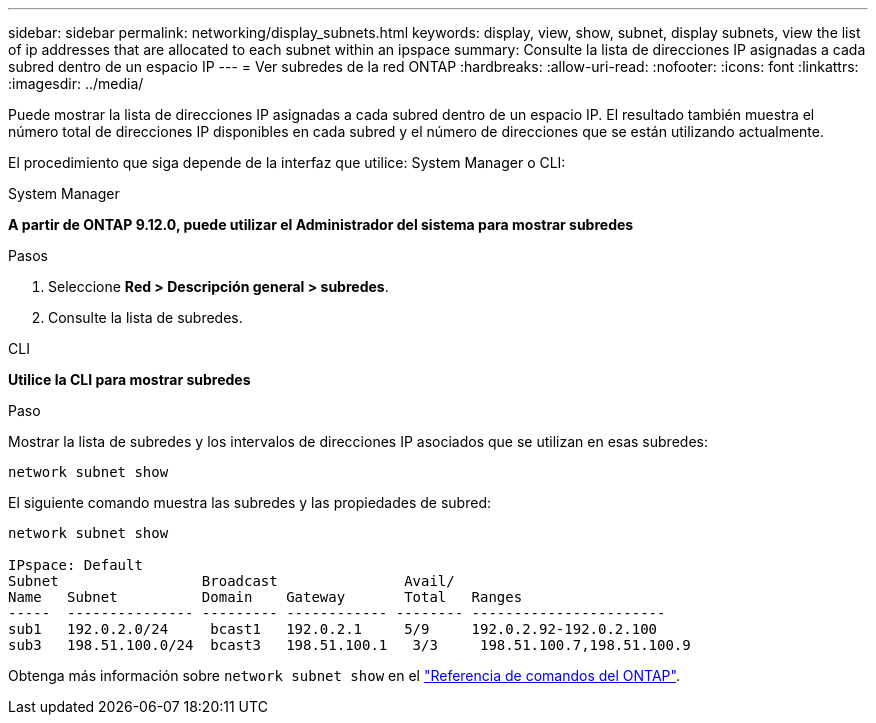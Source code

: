 ---
sidebar: sidebar 
permalink: networking/display_subnets.html 
keywords: display, view, show, subnet, display subnets, view the list of ip addresses that are allocated to each subnet within an ipspace 
summary: Consulte la lista de direcciones IP asignadas a cada subred dentro de un espacio IP 
---
= Ver subredes de la red ONTAP
:hardbreaks:
:allow-uri-read: 
:nofooter: 
:icons: font
:linkattrs: 
:imagesdir: ../media/


[role="lead"]
Puede mostrar la lista de direcciones IP asignadas a cada subred dentro de un espacio IP. El resultado también muestra el número total de direcciones IP disponibles en cada subred y el número de direcciones que se están utilizando actualmente.

El procedimiento que siga depende de la interfaz que utilice: System Manager o CLI:

[role="tabbed-block"]
====
.System Manager
--
*A partir de ONTAP 9.12.0, puede utilizar el Administrador del sistema para mostrar subredes*

.Pasos
. Seleccione *Red > Descripción general > subredes*.
. Consulte la lista de subredes.


--
.CLI
--
*Utilice la CLI para mostrar subredes*

.Paso
Mostrar la lista de subredes y los intervalos de direcciones IP asociados que se utilizan en esas subredes:

....
network subnet show
....
El siguiente comando muestra las subredes y las propiedades de subred:

....
network subnet show

IPspace: Default
Subnet                 Broadcast               Avail/
Name   Subnet          Domain    Gateway       Total   Ranges
-----  --------------- --------- ------------ -------- -----------------------
sub1   192.0.2.0/24     bcast1   192.0.2.1     5/9     192.0.2.92-192.0.2.100
sub3   198.51.100.0/24  bcast3   198.51.100.1   3/3     198.51.100.7,198.51.100.9
....
Obtenga más información sobre `network subnet show` en el link:https://docs.netapp.com/us-en/ontap-cli/network-subnet-show.html["Referencia de comandos del ONTAP"^].

--
====